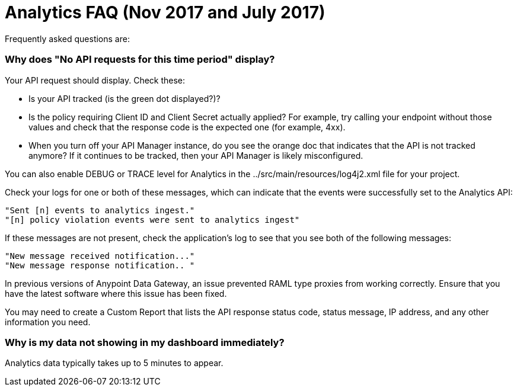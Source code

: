 = Analytics FAQ (Nov 2017 and July 2017)
:keywords: analytics, faq

Frequently asked questions are:

=== Why does "No API requests for this time period" display?

Your API request should display. Check these:

* Is your API tracked (is the green dot displayed?)?

* Is the policy requiring Client ID and Client Secret actually applied? For example, try calling your endpoint without those values and check that the response code is the expected one (for example, 4xx).

* When you turn off your API Manager instance, do you see the orange doc that indicates that the API is not tracked anymore? If it continues to be tracked, then your API Manager is likely misconfigured.

You can also enable DEBUG or TRACE level for Analytics in the ../src/main/resources/log4j2.xml file for your project.

Check your logs for one or both of these messages, which can indicate that the events were successfully set to the Analytics API:

[source,code,linenums]
----
"Sent [n] events to analytics ingest."
"[n] policy violation events were sent to analytics ingest"
----

If these messages are not present, check the application's log to see that you see both of the following messages:

[source,code,linenums]
----
"New message received notification..."
"New message response notification.. "
----

In previous versions of Anypoint Data Gateway, an issue prevented RAML type proxies from working correctly. Ensure that you have the latest software where this issue has been fixed.

You may need to create a Custom Report that lists the API response status code, status message, IP address, and any other information you need.

=== Why is my data not showing in my dashboard immediately?

Analytics data typically takes up to 5 minutes to appear.


